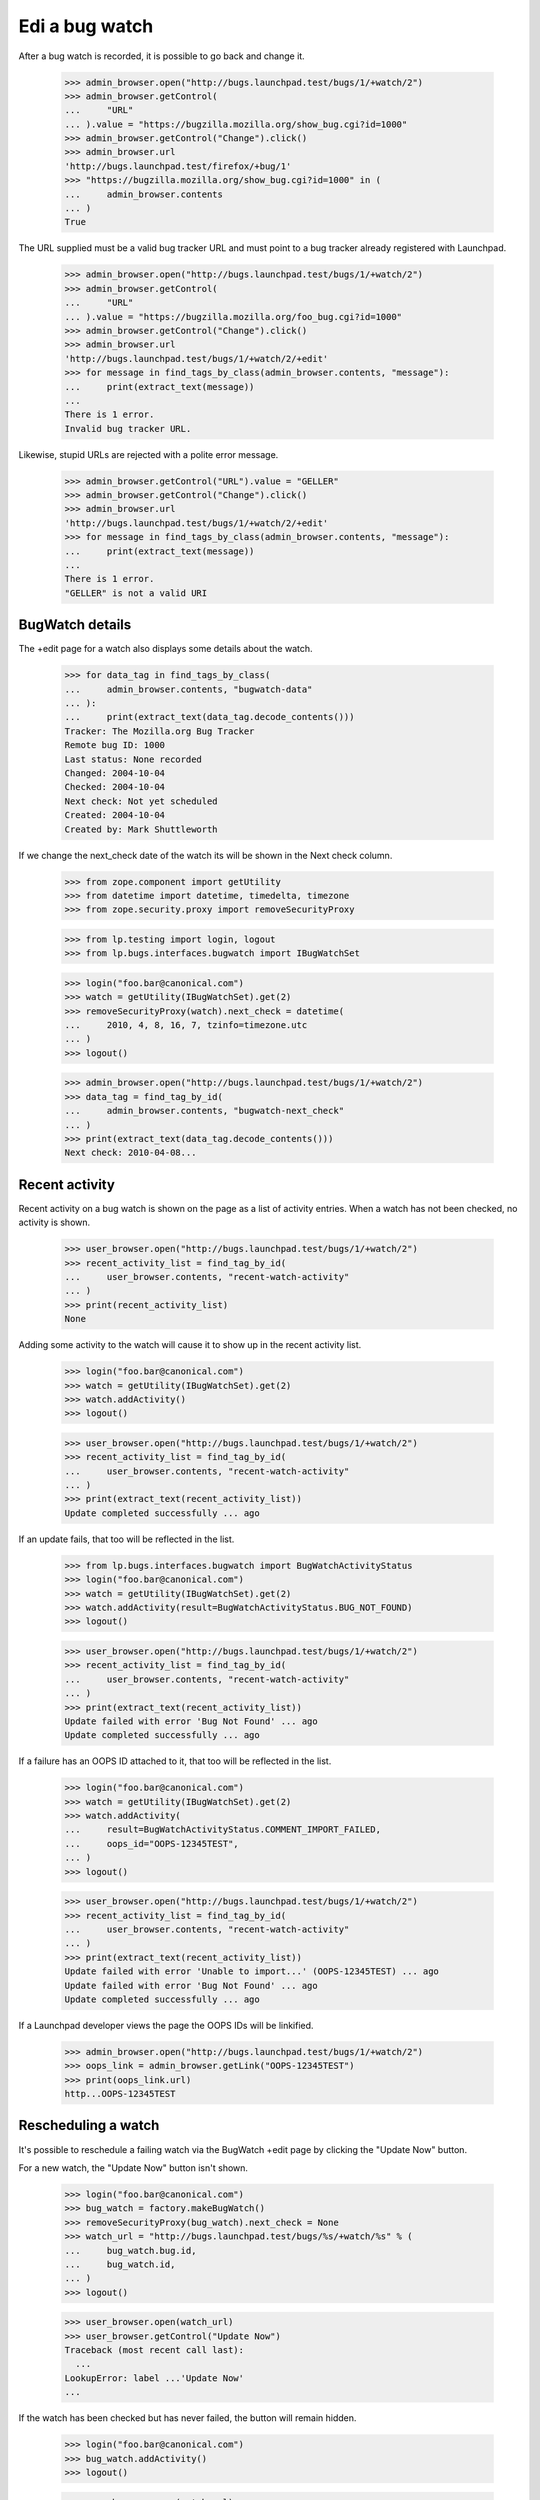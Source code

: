 Edi a bug watch
================


After a bug watch is recorded, it is possible to go back and change it.

    >>> admin_browser.open("http://bugs.launchpad.test/bugs/1/+watch/2")
    >>> admin_browser.getControl(
    ...     "URL"
    ... ).value = "https://bugzilla.mozilla.org/show_bug.cgi?id=1000"
    >>> admin_browser.getControl("Change").click()
    >>> admin_browser.url
    'http://bugs.launchpad.test/firefox/+bug/1'
    >>> "https://bugzilla.mozilla.org/show_bug.cgi?id=1000" in (
    ...     admin_browser.contents
    ... )
    True

The URL supplied must be a valid bug tracker URL and must point to a
bug tracker already registered with Launchpad.

    >>> admin_browser.open("http://bugs.launchpad.test/bugs/1/+watch/2")
    >>> admin_browser.getControl(
    ...     "URL"
    ... ).value = "https://bugzilla.mozilla.org/foo_bug.cgi?id=1000"
    >>> admin_browser.getControl("Change").click()
    >>> admin_browser.url
    'http://bugs.launchpad.test/bugs/1/+watch/2/+edit'
    >>> for message in find_tags_by_class(admin_browser.contents, "message"):
    ...     print(extract_text(message))
    ...
    There is 1 error.
    Invalid bug tracker URL.

Likewise, stupid URLs are rejected with a polite error message.

    >>> admin_browser.getControl("URL").value = "GELLER"
    >>> admin_browser.getControl("Change").click()
    >>> admin_browser.url
    'http://bugs.launchpad.test/bugs/1/+watch/2/+edit'
    >>> for message in find_tags_by_class(admin_browser.contents, "message"):
    ...     print(extract_text(message))
    ...
    There is 1 error.
    "GELLER" is not a valid URI


BugWatch details
----------------

The +edit page for a watch also displays some details about the watch.

    >>> for data_tag in find_tags_by_class(
    ...     admin_browser.contents, "bugwatch-data"
    ... ):
    ...     print(extract_text(data_tag.decode_contents()))
    Tracker: The Mozilla.org Bug Tracker
    Remote bug ID: 1000
    Last status: None recorded
    Changed: 2004-10-04
    Checked: 2004-10-04
    Next check: Not yet scheduled
    Created: 2004-10-04
    Created by: Mark Shuttleworth

If we change the next_check date of the watch its will be shown in the
Next check column.

    >>> from zope.component import getUtility
    >>> from datetime import datetime, timedelta, timezone
    >>> from zope.security.proxy import removeSecurityProxy

    >>> from lp.testing import login, logout
    >>> from lp.bugs.interfaces.bugwatch import IBugWatchSet

    >>> login("foo.bar@canonical.com")
    >>> watch = getUtility(IBugWatchSet).get(2)
    >>> removeSecurityProxy(watch).next_check = datetime(
    ...     2010, 4, 8, 16, 7, tzinfo=timezone.utc
    ... )
    >>> logout()

    >>> admin_browser.open("http://bugs.launchpad.test/bugs/1/+watch/2")
    >>> data_tag = find_tag_by_id(
    ...     admin_browser.contents, "bugwatch-next_check"
    ... )
    >>> print(extract_text(data_tag.decode_contents()))
    Next check: 2010-04-08...


Recent activity
---------------

Recent activity on a bug watch is shown on the page as a list of
activity entries. When a watch has not been checked, no activity is
shown.

    >>> user_browser.open("http://bugs.launchpad.test/bugs/1/+watch/2")
    >>> recent_activity_list = find_tag_by_id(
    ...     user_browser.contents, "recent-watch-activity"
    ... )
    >>> print(recent_activity_list)
    None

Adding some activity to the watch will cause it to show up in the recent
activity list.

    >>> login("foo.bar@canonical.com")
    >>> watch = getUtility(IBugWatchSet).get(2)
    >>> watch.addActivity()
    >>> logout()

    >>> user_browser.open("http://bugs.launchpad.test/bugs/1/+watch/2")
    >>> recent_activity_list = find_tag_by_id(
    ...     user_browser.contents, "recent-watch-activity"
    ... )
    >>> print(extract_text(recent_activity_list))
    Update completed successfully ... ago

If an update fails, that too will be reflected in the list.

    >>> from lp.bugs.interfaces.bugwatch import BugWatchActivityStatus
    >>> login("foo.bar@canonical.com")
    >>> watch = getUtility(IBugWatchSet).get(2)
    >>> watch.addActivity(result=BugWatchActivityStatus.BUG_NOT_FOUND)
    >>> logout()

    >>> user_browser.open("http://bugs.launchpad.test/bugs/1/+watch/2")
    >>> recent_activity_list = find_tag_by_id(
    ...     user_browser.contents, "recent-watch-activity"
    ... )
    >>> print(extract_text(recent_activity_list))
    Update failed with error 'Bug Not Found' ... ago
    Update completed successfully ... ago

If a failure has an OOPS ID attached to it, that too will be reflected
in the list.

    >>> login("foo.bar@canonical.com")
    >>> watch = getUtility(IBugWatchSet).get(2)
    >>> watch.addActivity(
    ...     result=BugWatchActivityStatus.COMMENT_IMPORT_FAILED,
    ...     oops_id="OOPS-12345TEST",
    ... )
    >>> logout()

    >>> user_browser.open("http://bugs.launchpad.test/bugs/1/+watch/2")
    >>> recent_activity_list = find_tag_by_id(
    ...     user_browser.contents, "recent-watch-activity"
    ... )
    >>> print(extract_text(recent_activity_list))
    Update failed with error 'Unable to import...' (OOPS-12345TEST) ... ago
    Update failed with error 'Bug Not Found' ... ago
    Update completed successfully ... ago

If a Launchpad developer views the page the OOPS IDs will be linkified.

    >>> admin_browser.open("http://bugs.launchpad.test/bugs/1/+watch/2")
    >>> oops_link = admin_browser.getLink("OOPS-12345TEST")
    >>> print(oops_link.url)
    http...OOPS-12345TEST


Rescheduling a watch
--------------------

It's possible to reschedule a failing watch via the BugWatch +edit page
by clicking the "Update Now" button.

For a new watch, the "Update Now" button isn't shown.

    >>> login("foo.bar@canonical.com")
    >>> bug_watch = factory.makeBugWatch()
    >>> removeSecurityProxy(bug_watch).next_check = None
    >>> watch_url = "http://bugs.launchpad.test/bugs/%s/+watch/%s" % (
    ...     bug_watch.bug.id,
    ...     bug_watch.id,
    ... )
    >>> logout()

    >>> user_browser.open(watch_url)
    >>> user_browser.getControl("Update Now")
    Traceback (most recent call last):
      ...
    LookupError: label ...'Update Now'
    ...

If the watch has been checked but has never failed, the button will
remain hidden.

    >>> login("foo.bar@canonical.com")
    >>> bug_watch.addActivity()
    >>> logout()

    >>> user_browser.open(watch_url)
    >>> user_browser.getControl("Update Now")
    Traceback (most recent call last):
      ...
    LookupError: label ...'Update Now'
    ...

If the watch has failed less than 60% of its recent checks, the button
will appear on the page.

    >>> login("foo.bar@canonical.com")
    >>> bug_watch.addActivity(result=BugWatchActivityStatus.BUG_NOT_FOUND)
    >>> logout()

    >>> user_browser.open(watch_url)
    >>> reschedule_button = user_browser.getControl("Update Now")

    >>> data_tag = find_tag_by_id(
    ...     user_browser.contents, "bugwatch-next_check"
    ... )
    >>> print(extract_text(data_tag.decode_contents()))
    Next check: Not yet scheduled

Clicking the Update Now button will schedule it to be checked
immediately.

    >>> reschedule_button.click()

    >>> for message in find_tags_by_class(
    ...     user_browser.contents, "informational message"
    ... ):
    ...     print(extract_text(message))
    The ... bug watch has been scheduled for immediate checking.

Looking at the watch +edit page again, we can see that the watch has
been scheduled.

    >>> user_browser.open(watch_url)
    >>> data_tag = find_tag_by_id(
    ...     user_browser.contents, "bugwatch-next_check"
    ... )
    >>> print(extract_text(data_tag.decode_contents()))
    Next check: 2...

The button will no longer be shown on the page.

    >>> reschedule_button = user_browser.getControl("Update Now")
    Traceback (most recent call last):
      ...
    LookupError: label ...'Update Now'
    ...

If a watch has run once and failed once, the reschedule button will be
shown.

    >>> login("foo.bar@canonical.com")
    >>> bug_watch = factory.makeBugWatch()
    >>> removeSecurityProxy(bug_watch).next_check = None
    >>> bug_watch.addActivity(result=BugWatchActivityStatus.BUG_NOT_FOUND)
    >>> watch_url = "http://bugs.launchpad.test/bugs/%s/+watch/%s" % (
    ...     bug_watch.bug.id,
    ...     bug_watch.id,
    ... )
    >>> logout()

    >>> user_browser.open(watch_url)
    >>> reschedule_button = user_browser.getControl("Update Now")
    >>> reschedule_button.click()

    >>> for message in find_tags_by_class(
    ...     user_browser.contents, "informational message"
    ... ):
    ...     print(extract_text(message))
    The ... bug watch has been scheduled for immediate checking.

However, once the watch succeeds the button will disappear, even though
the watch has failed > 60% of the time. This is because the most recent
check succeeded, so there's no point in allowing users to reschedule the
watch for checking.

    >>> login("foo.bar@canonical.com")
    >>> removeSecurityProxy(bug_watch).next_check = datetime.now(
    ...     timezone.utc
    ... ) + timedelta(days=7)
    >>> bug_watch.addActivity()
    >>> logout()

    >>> user_browser.open(watch_url)
    >>> user_browser.getControl("Update Now")
    Traceback (most recent call last):
      ...
    LookupError: label ...'Update Now'
    ...


Resetting a watch
-----------------

It's possible to reset a watch at any time by clicking the "Reset this
watch" button on the watch's page.

    >>> from lp.testing.sampledata import ADMIN_EMAIL
    >>> login(ADMIN_EMAIL)
    >>> bug_watch = factory.makeBugWatch()
    >>> removeSecurityProxy(bug_watch).lastchecked = datetime.now(
    ...     timezone.utc
    ... )
    >>> watch_url = "http://bugs.launchpad.test/bugs/%s/+watch/%s" % (
    ...     bug_watch.bug.id,
    ...     bug_watch.id,
    ... )
    >>> logout()

The "Reset this watch" button will appear for administrators.

    >>> admin_browser.open(watch_url)
    >>> admin_browser.getControl("Reset this watch")
    <SubmitControl...>

It also appears for registry experts.

    >>> from lp.testing import login_celebrity

    >>> registry_expert = login_celebrity("registry_experts")
    >>> registry_browser = setupBrowser(
    ...     auth="Basic %s:test" % registry_expert.preferredemail.email
    ... )
    >>> logout()

    >>> registry_browser.open(watch_url)
    >>> reset_button = registry_browser.getControl("Reset this watch")

Clicking the button will reset the watch completely.

    >>> reset_button.click()
    >>> for message in find_tags_by_class(
    ...     registry_browser.contents, "informational message"
    ... ):
    ...     print(extract_text(message))
    The ... bug watch has been reset.

    >>> data_tag = find_tag_by_id(
    ...     user_browser.contents, "bugwatch-lastchecked"
    ... )
    >>> print(extract_text(data_tag.decode_contents()))
    Checked:

Should a non-admin, non-Launchpad-developer user visit the page, the
button will not appear.

    >>> user_browser.open(watch_url)
    >>> user_browser.getControl("Reset this watch")
    Traceback (most recent call last):
      ...
    LookupError: label ...'Reset this watch'
    ...

